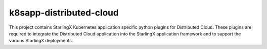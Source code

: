 k8sapp-distributed-cloud
========================

This project contains StarlingX Kubernetes application specific python plugins
for Distributed Cloud. These plugins are required to integrate the Distributed Cloud
application into the StarlingX application framework and to support the
various StarlingX deployments.
